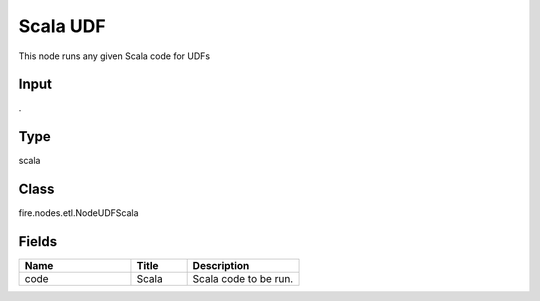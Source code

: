 Scala UDF
=========== 

This node runs any given Scala code for UDFs

Input
--------------
.

Type
--------- 

scala

Class
--------- 

fire.nodes.etl.NodeUDFScala

Fields
--------- 

.. list-table::
      :widths: 10 5 10
      :header-rows: 1

      * - Name
        - Title
        - Description
      * - code
        - Scala
        - Scala code to be run.




